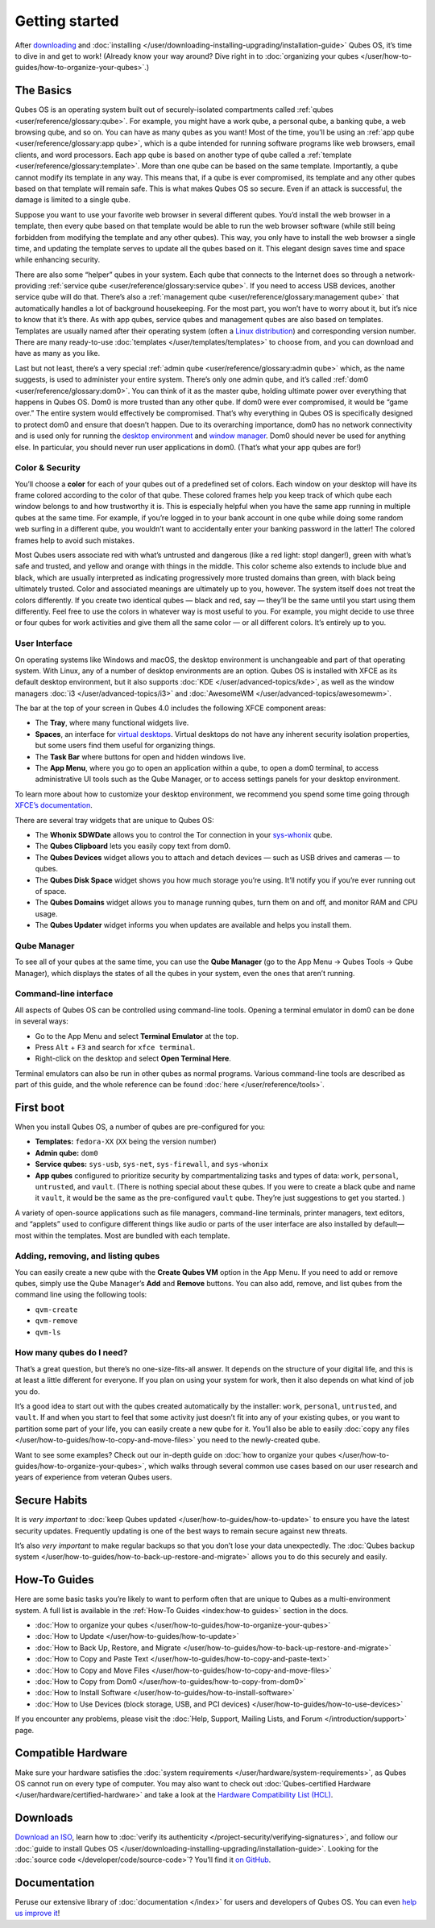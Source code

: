 ===============
Getting started
===============


After `downloading <https://www.qubes-os.org/downloads/>`__ and
:doc:`installing </user/downloading-installing-upgrading/installation-guide>` Qubes OS, it’s time to dive in
and get to work! (Already know your way around? Dive right in to
:doc:`organizing your qubes </user/how-to-guides/how-to-organize-your-qubes>`.)

The Basics
----------


Qubes OS is an operating system built out of securely-isolated
compartments called :ref:`qubes <user/reference/glossary:qube>`. For example, you
might have a work qube, a personal qube, a banking qube, a web browsing
qube, and so on. You can have as many qubes as you want! Most of the
time, you’ll be using an :ref:`app qube <user/reference/glossary:app qube>`, which
is a qube intended for running software programs like web browsers,
email clients, and word processors. Each app qube is based on another
type of qube called a :ref:`template <user/reference/glossary:template>`. More than
one qube can be based on the same template. Importantly, a qube cannot
modify its template in any way. This means that, if a qube is ever
compromised, its template and any other qubes based on that template
will remain safe. This is what makes Qubes OS so secure. Even if an
attack is successful, the damage is limited to a single qube.

Suppose you want to use your favorite web browser in several different
qubes. You’d install the web browser in a template, then every qube
based on that template would be able to run the web browser software
(while still being forbidden from modifying the template and any other
qubes). This way, you only have to install the web browser a single
time, and updating the template serves to update all the qubes based on
it. This elegant design saves time and space while enhancing security.

There are also some “helper” qubes in your system. Each qube that
connects to the Internet does so through a network-providing :ref:`service qube <user/reference/glossary:service qube>`. If you need to access USB
devices, another service qube will do that. There’s also a :ref:`management qube <user/reference/glossary:management qube>` that automatically handles a
lot of background housekeeping. For the most part, you won’t have to
worry about it, but it’s nice to know that it’s there. As with app
qubes, service qubes and management qubes are also based on templates.
Templates are usually named after their operating system (often a `Linux distribution <https://en.wikipedia.org/wiki/Linux_distribution>`__) and
corresponding version number. There are many ready-to-use
:doc:`templates </user/templates/templates>` to choose from, and you can download and
have as many as you like.

Last but not least, there’s a very special :ref:`admin qube <user/reference/glossary:admin qube>` which, as the name suggests, is used
to administer your entire system. There’s only one admin qube, and it’s
called :ref:`dom0 <user/reference/glossary:dom0>`. You can think of it as the master
qube, holding ultimate power over everything that happens in Qubes OS.
Dom0 is more trusted than any other qube. If dom0 were ever compromised,
it would be “game over.” The entire system would effectively be
compromised. That’s why everything in Qubes OS is specifically designed
to protect dom0 and ensure that doesn’t happen. Due to its overarching
importance, dom0 has no network connectivity and is used only for
running the `desktop environment <https://en.wikipedia.org/wiki/Desktop_environment>`__ and
`window manager <https://en.wikipedia.org/wiki/Window_manager>`__. Dom0
should never be used for anything else. In particular, you should never
run user applications in dom0. (That’s what your app qubes are for!)

Color & Security
^^^^^^^^^^^^^^^^


You’ll choose a **color** for each of your qubes out of a predefined set
of colors. Each window on your desktop will have its frame colored
according to the color of that qube. These colored frames help you keep
track of which qube each window belongs to and how trustworthy it is.
This is especially helpful when you have the same app running in
multiple qubes at the same time. For example, if you’re logged in to
your bank account in one qube while doing some random web surfing in a
different qube, you wouldn’t want to accidentally enter your banking
password in the latter! The colored frames help to avoid such mistakes.

|snapshot_41.png|

Most Qubes users associate red with what’s untrusted and dangerous (like
a red light: stop! danger!), green with what’s safe and trusted, and
yellow and orange with things in the middle. This color scheme also
extends to include blue and black, which are usually interpreted as
indicating progressively more trusted domains than green, with black
being ultimately trusted. Color and associated meanings are ultimately
up to you, however. The system itself does not treat the colors
differently. If you create two identical qubes — black and red, say —
they’ll be the same until you start using them differently. Feel free to
use the colors in whatever way is most useful to you. For example, you
might decide to use three or four qubes for work activities and give
them all the same color — or all different colors. It’s entirely up to
you.

User Interface
^^^^^^^^^^^^^^


On operating systems like Windows and macOS, the desktop environment is
unchangeable and part of that operating system. With Linux, any of a
number of desktop environments are an option. Qubes OS is installed with
XFCE as its default desktop environment, but it also supports
:doc:`KDE </user/advanced-topics/kde>`, as well as the window managers :doc:`i3 </user/advanced-topics/i3>`
and :doc:`AwesomeWM </user/advanced-topics/awesomewm>`.

|r4.0-taskbar.png|

The bar at the top of your screen in Qubes 4.0 includes the following
XFCE component areas:

- The **Tray**, where many functional widgets live.

- **Spaces**, an interface for `virtual desktops <https://en.wikipedia.org/wiki/Virtual_desktop>`__. Virtual
  desktops do not have any inherent security isolation properties, but
  some users find them useful for organizing things.

- The **Task Bar** where buttons for open and hidden windows live.

- The **App Menu**, where you go to open an application within a qube,
  to open a dom0 terminal, to access administrative UI tools such as
  the Qube Manager, or to access settings panels for your desktop
  environment.



To learn more about how to customize your desktop environment, we
recommend you spend some time going through `XFCE’s documentation <https://docs.xfce.org/>`__.

There are several tray widgets that are unique to Qubes OS:

- The **Whonix SDWDate** allows you to control the Tor connection in
  your `sys-whonix <https://www.whonix.org/wiki/Qubes>`__ qube.

- The **Qubes Clipboard** lets you easily copy text from dom0.

- The **Qubes Devices** widget allows you to attach and detach devices
  — such as USB drives and cameras — to qubes.

- The **Qubes Disk Space** widget shows you how much storage you’re
  using. It’ll notify you if you’re ever running out of space.

- The **Qubes Domains** widget allows you to manage running qubes, turn
  them on and off, and monitor RAM and CPU usage.

- The **Qubes Updater** widget informs you when updates are available
  and helps you install them.



|r4.1-widgets.png|

Qube Manager
^^^^^^^^^^^^


To see all of your qubes at the same time, you can use the **Qube Manager** (go to the App Menu → Qubes Tools → Qube Manager), which
displays the states of all the qubes in your system, even the ones that
aren’t running.

|r4.1-qubes-manager.png|

Command-line interface
^^^^^^^^^^^^^^^^^^^^^^


All aspects of Qubes OS can be controlled using command-line tools.
Opening a terminal emulator in dom0 can be done in several ways:

- Go to the App Menu and select **Terminal Emulator** at the top.

- Press ``Alt`` + ``F3`` and search for ``xfce terminal``.

- Right-click on the desktop and select **Open Terminal Here**.



Terminal emulators can also be run in other qubes as normal programs.
Various command-line tools are described as part of this guide, and the
whole reference can be found :doc:`here </user/reference/tools>`.

First boot
----------


When you install Qubes OS, a number of qubes are pre-configured for you:

- **Templates:** ``fedora-XX`` (``XX`` being the version number)

- **Admin qube:** ``dom0``

- **Service qubes:** ``sys-usb``, ``sys-net``, ``sys-firewall``, and
  ``sys-whonix``

- **App qubes** configured to prioritize security by compartmentalizing
  tasks and types of data: ``work``, ``personal``, ``untrusted``, and
  ``vault``. (There is nothing special about these qubes. If you were
  to create a black qube and name it ``vault``, it would be the same as
  the pre-configured ``vault`` qube. They’re just suggestions to get
  you started. )



A variety of open-source applications such as file managers,
command-line terminals, printer managers, text editors, and “applets”
used to configure different things like audio or parts of the user
interface are also installed by default—most within the templates. Most
are bundled with each template.

Adding, removing, and listing qubes
^^^^^^^^^^^^^^^^^^^^^^^^^^^^^^^^^^^


You can easily create a new qube with the **Create Qubes VM** option in
the App Menu. If you need to add or remove qubes, simply use the Qube
Manager’s **Add** and **Remove** buttons. You can also add, remove, and
list qubes from the command line using the following tools:

- ``qvm-create``

- ``qvm-remove``

- ``qvm-ls``



How many qubes do I need?
^^^^^^^^^^^^^^^^^^^^^^^^^


That’s a great question, but there’s no one-size-fits-all answer. It
depends on the structure of your digital life, and this is at least a
little different for everyone. If you plan on using your system for
work, then it also depends on what kind of job you do.

It’s a good idea to start out with the qubes created automatically by
the installer: ``work``, ``personal``, ``untrusted``, and ``vault``. If
and when you start to feel that some activity just doesn’t fit into any
of your existing qubes, or you want to partition some part of your life,
you can easily create a new qube for it. You’ll also be able to easily
:doc:`copy any files </user/how-to-guides/how-to-copy-and-move-files>` you need to the
newly-created qube.

Want to see some examples? Check out our in-depth guide on :doc:`how to organize your qubes </user/how-to-guides/how-to-organize-your-qubes>`, which walks
through several common use cases based on our user research and years of
experience from veteran Qubes users.

Secure Habits
-------------


It is *very important* to :doc:`keep Qubes updated </user/how-to-guides/how-to-update>`
to ensure you have the latest security updates. Frequently updating is
one of the best ways to remain secure against new threats.

It’s also *very important* to make regular backups so that you don’t
lose your data unexpectedly. The :doc:`Qubes backup system </user/how-to-guides/how-to-back-up-restore-and-migrate>` allows you to do
this securely and easily.

How-To Guides
-------------


Here are some basic tasks you’re likely to want to perform often that
are unique to Qubes as a multi-environment system. A full list is
available in the :ref:`How-To Guides <index:how-to guides>` section in the
docs.

- :doc:`How to organize your qubes </user/how-to-guides/how-to-organize-your-qubes>`

- :doc:`How to Update </user/how-to-guides/how-to-update>`

- :doc:`How to Back Up, Restore, and Migrate </user/how-to-guides/how-to-back-up-restore-and-migrate>`

- :doc:`How to Copy and Paste Text </user/how-to-guides/how-to-copy-and-paste-text>`

- :doc:`How to Copy and Move Files </user/how-to-guides/how-to-copy-and-move-files>`

- :doc:`How to Copy from Dom0 </user/how-to-guides/how-to-copy-from-dom0>`

- :doc:`How to Install Software </user/how-to-guides/how-to-install-software>`

- :doc:`How to Use Devices (block storage, USB, and PCI devices) </user/how-to-guides/how-to-use-devices>`



If you encounter any problems, please visit the :doc:`Help, Support, Mailing Lists, and Forum </introduction/support>` page.

Compatible Hardware
-------------------


Make sure your hardware satisfies the :doc:`system requirements </user/hardware/system-requirements>`, as Qubes OS cannot run on
every type of computer. You may also want to check out :doc:`Qubes-certified Hardware </user/hardware/certified-hardware>` and take a look at the `Hardware Compatibility List (HCL) <https://www.qubes-os.org/hcl/>`__.

Downloads
---------


`Download an ISO <https://www.qubes-os.org/downloads/>`__, learn how to :doc:`verify its authenticity </project-security/verifying-signatures>`, and follow our :doc:`guide to install Qubes OS </user/downloading-installing-upgrading/installation-guide>`. Looking for the :doc:`source code </developer/code/source-code>`? You’ll find it `on GitHub <https://github.com/QubesOS>`__.

Documentation
-------------


Peruse our extensive library of :doc:`documentation </index>` for users and
developers of Qubes OS. You can even `help us improve it <https://www.qubes-os.org/doc/how-to-edit-the-documentation/>`__!

.. |snapshot_41.png| image:: /attachment/doc/r4.1-snapshot_40.png
   

.. |r4.0-taskbar.png| image:: /attachment/doc/r4.0-taskbar.png
   

.. |r4.1-widgets.png| image:: /attachment/doc/r4.1-widgets.png
   

.. |r4.1-qubes-manager.png| image:: /attachment/doc/r4.1-qubes-manager.png
   

